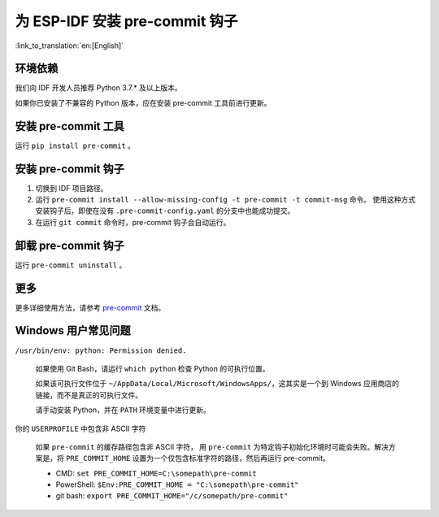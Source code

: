 为 ESP-IDF 安装 pre-commit 钩子
==========================================

:link_to_translation:`en:[English]`

环境依赖
---------------

我们向 IDF 开发人员推荐 Python 3.7.* 及以上版本。

如果你已安装了不兼容的 Python 版本，应在安装 pre-commit 工具前进行更新。

安装 pre-commit 工具
---------------------------

运行 ``pip install pre-commit`` 。

安装 pre-commit 钩子
----------------------------

1. 切换到 IDF 项目路径。

2. 运行 ``pre-commit install --allow-missing-config -t pre-commit -t commit-msg`` 命令。 使用这种方式安装钩子后，即使在没有 ``.pre-commit-config.yaml`` 的分支中也能成功提交。

3. 在运行 ``git commit`` 命令时，pre-commit 钩子会自动运行。

卸载 pre-commit 钩子
----------------------

运行 ``pre-commit uninstall`` 。

更多
---------

更多详细使用方法，请参考 pre-commit_ 文档。

.. _pre-commit: https://pre-commit.com/

Windows 用户常见问题
--------------------------------

``/usr/bin/env: python: Permission denied.``

    如果使用 Git Bash，请运行 ``which python`` 检查 Python 的可执行位置。

    如果该可执行文件位于 ``~/AppData/Local/Microsoft/WindowsApps/``，这其实是一个到 Windows 应用商店的链接，而不是真正的可执行文件。

    请手动安装 Python，并在 ``PATH`` 环境变量中进行更新。


你的 ``USERPROFILE`` 中包含非 ASCII 字符

    如果 ``pre-commit`` 的缓存路径包含非 ASCII 字符， 用 ``pre-commit`` 为特定钩子初始化环境时可能会失败。解决方案是，将 ``PRE_COMMIT_HOME`` 设置为一个仅包含标准字符的路径，然后再运行 pre-commit。

    - CMD: ``set PRE_COMMIT_HOME=C:\somepath\pre-commit``
    - PowerShell: ``$Env:PRE_COMMIT_HOME = "C:\somepath\pre-commit"``
    - git bash: ``export PRE_COMMIT_HOME="/c/somepath/pre-commit"``

